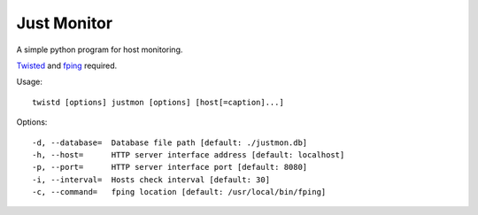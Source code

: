 Just Monitor
============

A simple python program for host monitoring.

`Twisted <https://twistedmatrix.com/trac/>`_ and `fping <http://fping.org/>`_ required.

Usage::

    twistd [options] justmon [options] [host[=caption]...]

Options::

    -d, --database=  Database file path [default: ./justmon.db]
    -h, --host=      HTTP server interface address [default: localhost]
    -p, --port=      HTTP server interface port [default: 8080]
    -i, --interval=  Hosts check interval [default: 30]
    -c, --command=   fping location [default: /usr/local/bin/fping]

